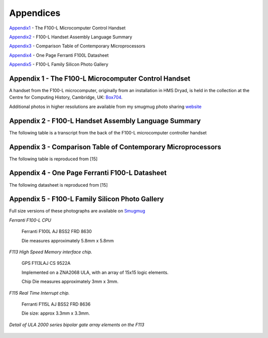 ==========
Appendices
==========

Appendix1_ - The F100-L Microcomputer Control Handset

Appendix2_ - F100-L Handset Assembly Language Summary

Appendix3_ - Comparison Table of Contemporary Microprocessors

Appendix4_ - One Page Ferranti F100L Datasheet

Appendix5_ - F100-L Family Silicon Photo Gallery

.. _Appendix1:

Appendix 1 - The F100-L Microcomputer Control Handset
-----------------------------------------------------

A handset from the F100-L microcomputer, originally from an installation in
HMS Dryad, is held in the collection at the Centre for Computing
History, Cambridge, UK: Box704_.

.. _Box704: http://www.computinghistory.org.uk/det/16974/Box-704-Ferranti-Marconi/

.. image:: ./F100L_Handset.png

Additional photos in higher resolutions are available from my smugmug photo sharing website_

.. _website: https://revaldinho.smugmug.com/Vintage-Technology/Ferranti-F100-Project/n-VXHdXd

.. _Appendix2:

Appendix 2 - F100-L Handset Assembly Language Summary
-----------------------------------------------------

The following table is a transcript from the back of the F100-L microcomputer
controller handset

.. image:: ./F100HandsetTable.png

.. _Appendix3:

Appendix 3 - Comparison Table of Contemporary Microprocessors
-------------------------------------------------------------

The following table is reproduced from [15]

.. image:: ./MicroprocessorTable.png

.. _Appendix4:

Appendix 4 - One Page Ferranti F100-L Datasheet
-----------------------------------------------

The following datasheet is reproduced from [15]

.. image:: ./F100OnePageData.png

.. _Appendix5:

Appendix 5 - F100-L Family Silicon Photo Gallery
------------------------------------------------

Full size versions of these photographs are available on Smugmug_

.. _Smugmug: https://revaldinho.smugmug.com/Vintage-Technology/Integrated-Circuits/Ferranti-F100-and-Related-ICs

*Ferranti F100-L CPU*

.. figure:: ./F100_32mm_1.5X_GX7_DxO.jpg

   Ferranti F100L AJ BSS2 FRD 8630

   Die measures approximately 5.8mm x 5.8mm


*F113 High Speed Memory interface chip.*
   
.. figure:: ./Ferranti_F113_ULA.jpg

   GPS F113LAJ CS 9522A

   Implemented on a ZNA2068 ULA, with an array of 15x15 logic elements.
   
   Chip Die measures approximately 3mm x 3mm.


*F115 Real Time Interrupt chip.*

.. figure:: ./F115_5X_1.5X_GX7_DxO.jpg

   Ferranti F115L AJ BSS2 FRD 8636

   Die size: approx 3.3mm x 3.3mm.


*Detail of ULA 2000 series bipolar gate array elements on the F113*

.. figure:: ./F113_Detail_10X_1.5X_GX7_DxO_DxO.jpg




